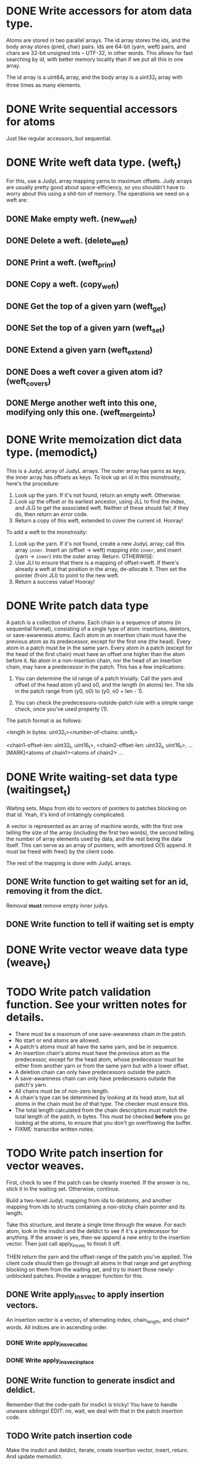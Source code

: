 * DONE Write accessors for atom data type.
  Atoms are stored in two parallel arrays. The id array stores the ids, and the
  body array stores (pred, char) pairs. Ids are 64-bit (yarn, weft) pairs, and
  chars are 32-bit unsigned ints -- UTF-32, in other words. This allows for fast
  searching by id, with better memory locality than if we put all this in one
  array.

  The id array is a uint64_t array, and the body array is a uint32_t array with
  three times as many elements.

* DONE Write sequential accessors for atoms
  Just like regular accessors, but sequential.

* DONE Write weft data type. (weft_t)
  For this, use a JudyL array mapping yarns to maximum offsets. Judy arrays are
  usually pretty good about space-efficiency, so you shouldn't have to worry
  about this using a shit-ton of memory. The operations we need on a weft are:
** DONE Make empty weft. (new_weft)
** DONE Delete a weft. (delete_weft)
** DONE Print a weft. (weft_print)
** DONE Copy a weft. (copy_weft)
** DONE Get the top of a given yarn (weft_get)
** DONE Set the top of a given yarn (weft_set)
** DONE Extend a given yarn (weft_extend)
** DONE Does a weft cover a given atom id? (weft_covers)
** DONE Merge another weft into this one, modifying only this one. (weft_merge_into)

* DONE Write memoization dict data type. (memodict_t)
  This is a JudyL array of JudyL arrays. The outer array has yarns as keys; the
  inner array has offsets as keys. To look up an id in this monstrosity, here's
  the procedure:

  1. Look up the yarn. If it's not found, return an empty weft. Otherwise:
  2. Look up the offset or its earliest ancestor, using JLL to find the index,
     and JLG to get the associated weft. Neither of these should fail; if they
     do, then return an error code.
  3. Return a copy of this weft, extended to cover the current id. Hooray!

  To add a weft to the monstrosity:

  1. Look up the yarn. If it's not found, create a new JudyL array; call this
     array =inner=. Insert an (offset -> weft) mapping into =inner=, and insert
     (yarn -> =inner=) into the outer array. Return. OTHERWISE:
  2. Use JLI to ensure that there is a mapping of offset->weft. If there's
     already a weft at that position in the array, de-allocate it. Then set the
     pointer (from JLI) to point to the new weft.
  3. Return a success value! Hooray!

* DONE Write patch data type
   A patch is a collection of chains. Each chain is a sequence of atoms (in
   sequential format), consisting of a single type of atom: insertions,
   deletors, or save-awareness atoms. Each atom in an insertion chain must have
   the previous atom as its predecessor, except for the first one (the
   head). Every atom in a patch must be in the same yarn. Every atom in a patch
   (except for the head of the first chain) must have an offset one higher than
   the atom before it. No atom in a non-insertion chain, nor the head of an
   insertion chain, may have a predecessor in the patch. This has a few
   implications:

   1. You can determine the id range of a patch trivially. Call the yarn and
      offset of the head atom y0 and o0, and the length (in atoms) len. The ids
      in the patch range from (y0, o0) to (y0, o0 + len - 1).

   2. You can check the predecessors-outside-patch rule with a simple range
      check, once you've used property (1).

   The patch format is as follows:

   <length in bytes: uint32_t><number-of-chains: uint8_t>
   # Offsets in bytes, and lengths in atoms, of each chain. Offsets relative to
   # [MARK]. Can use this to calculate total length, in atoms.
   <chain1-offset-len: uint32_t, uint16_t>, <chain2-offset-len: uint32_t, uint16_t>, ...
   [MARK]<atoms of chain1><atoms of chain2> ...
   
* DONE Write waiting-set data type (waitingset_t)
  Waiting sets. Maps from ids to vectors of pointers to patches blocking on that
  id. Yeah, it's kind of irritatingly complicated.

  A vector is represented as an array of machine words, with the first one
  telling the size of the array (including the first two words), the second
  telling the number of array elements used by data, and the rest being the data
  itself. This can serve as an array of pointers, with amortized O(1) append. It
  must be freed with free() by the client code.

  The rest of the mapping is done with JudyL arrays.

** DONE Write function to get waiting set for an id, removing it from the dict.
   Removal *must* remove empty inner judys.
** DONE Write function to tell if waiting set is empty

* DONE Write vector weave data type (weave_t)
* TODO Write patch validation function. See your written notes for details.
  - There must be a maximum of one save-awareness chain in the patch.
  - No start or end atoms are allowed.
  - A patch's atoms must all have the same yarn, and be in sequence.
  - An insertion chain's atoms must have the previous atom as the predecessor,
    except for the head atom, whose predecessor must be either from another yarn
    or from the same yarn but with a lower offset.
  - A deletion chain can only have predecessors outside the patch.
  - A save-awareness chain can only have predecessors outside the patch's yarn.
  - All chains must be of non-zero length.
  - A chain's type can be determined by looking at its head atom, but all atoms
    in the chain must be of that type. The checker must ensure this.
  - The total length calculated from the chain descriptors must match the total
    length of the patch, in bytes. This must be checked *before* you go looking
    at the atoms, to ensure that you don't go overflowing the buffer.
  - FIXME: transcribe written notes.
* TODO Write patch insertion for vector weaves.
  First, check to see if the patch can be cleanly inserted. If the answer is no,
  stick it in the waiting set. Otherwise, continue.

  Build a two-level JudyL mapping from ids to delatoms, and another mapping
  from ids to structs containing a non-sticky chain pointer and its length.

  Take this structure, and iterate a single time through the weave. For each
  atom, look in the insdict and the deldict to see if it's a predecessor for
  anything. If the answer is yes, then we append a new entry to the insertion
  vector. Then just call apply_insvec to finish it off.

  THEN return the yarn and the offset-range of the patch you've applied. The
  client code should then go through all atoms in that range and get anything
  blocking on them from the waiting set, and try to insert those newly-unblocked
  patches. Provide a wrapper function for this.
** DONE Write apply_insvec to apply insertion vectors.
   An insertion vector is a vector_t of alternating index, chain_length, and
   chain* words. All indices are in ascending order.
*** DONE Write apply_insvec_alloc
*** DONE Write apply_insvec_inplace
** DONE Write function to generate insdict and deldict.
   Remember that the code-path for insdict is tricky! You have to handle unaware
   siblings! EDIT: no, wait, we deal with that in the patch insertion code.
** TODO Write patch insertion code
   Make the insdict and deldict, iterate, create insertion vector, insert,
   return. And update memodict.
** TODO Make the patch insertion update memodict.
** TODO Factor out start-traversal/peek/next into macros
** DONE Ditch complicated waiting sets, and switch to vectors of patches
   Every time you call apply_insvec, go through waiting set and try to apply
   patches until you either come to the end or successfully apply one. If you
   successfully apply one, remove it from the waiting set and start over.

   Note that you can do this with a JudyL mapping from sparse indices to
   patches. This supports fast iteration and delete, with memory efficiency you
   don't get with vectors. So do this, soon.
** TODO Write wrapper function that applies unblocked patches
   Apply a patch; get the range of atoms in it. Go through waiting set, and try
   to apply the first patch in it, then the second, and so on *until one
   succeeds.* When that happens, FIXME OR DON'T FIX ME WHATEVER

* TODO Serialization for everything. In a stable format.
  Ponder this later.

* TODO Turn off Judy error handling, except for malloc failures.
  Method 2 in http://judy.sourceforge.net/doc/Judy_3x.htm#ERRORS

  Do this once your program is working stably.
